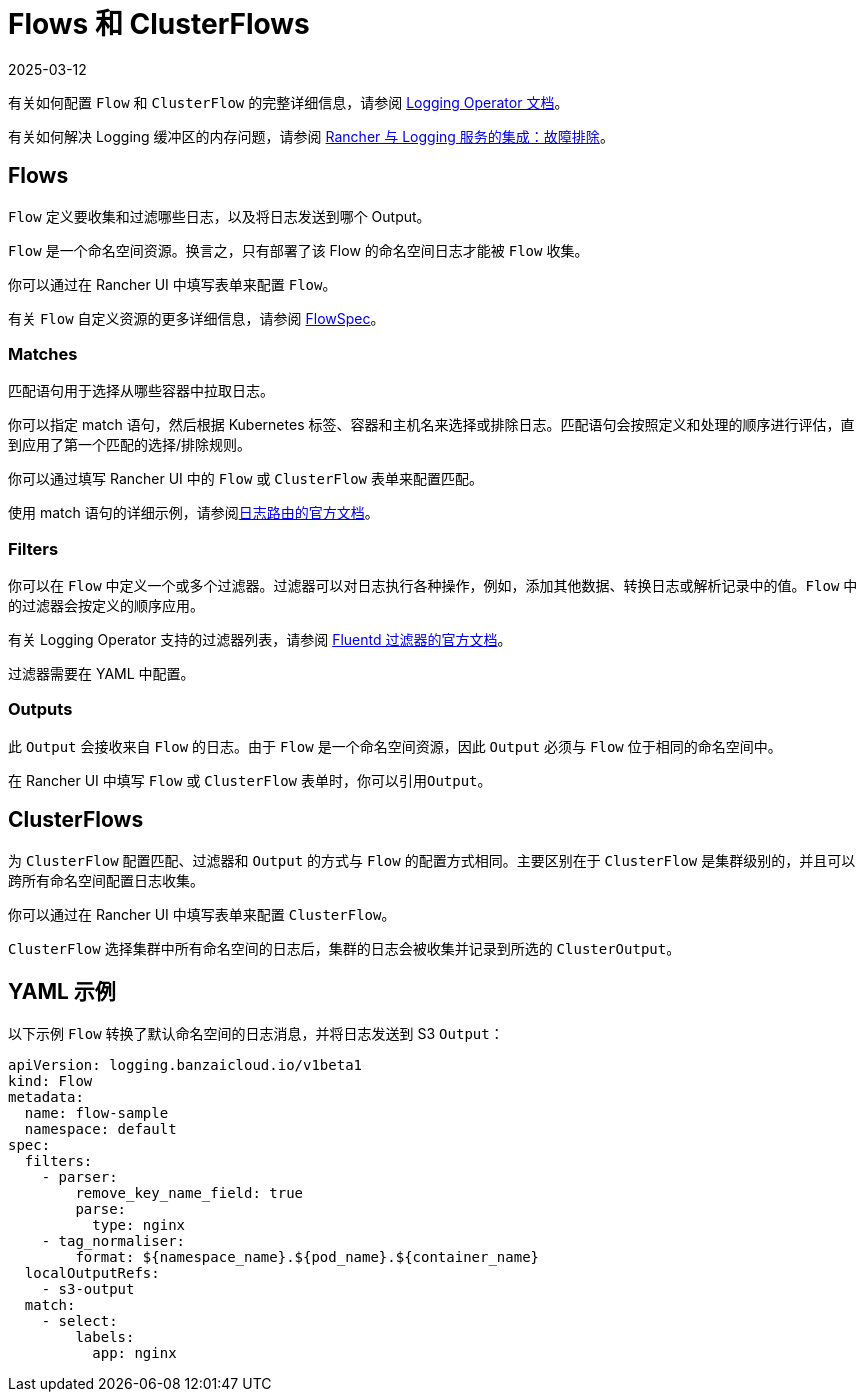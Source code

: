= Flows 和 ClusterFlows
:page-languages: [en, zh]
:revdate: 2025-03-12
:page-revdate: {revdate}

有关如何配置 `Flow` 和 `ClusterFlow` 的完整详细信息，请参阅 https://kube-logging.github.io/docs/configuration/flow/[Logging Operator 文档]。

有关如何解决 Logging 缓冲区的内存问题，请参阅 xref:observability/logging/logging.adoc#_日志缓冲区导致_pod_过载[Rancher 与 Logging 服务的集成：故障排除]。

== Flows

`Flow` 定义要收集和过滤哪些日志，以及将日志发送到哪个 Output。

`Flow` 是一个命名空间资源。换言之，只有部署了该 Flow 的命名空间日志才能被 `Flow` 收集。

你可以通过在 Rancher UI 中填写表单来配置 `Flow`。

有关 `Flow` 自定义资源的更多详细信息，请参阅 https://kube-logging.github.io/docs/configuration/crds/v1beta1/flow_types/[FlowSpec]。

=== Matches

匹配语句用于选择从哪些容器中拉取日志。

你可以指定 match 语句，然后根据 Kubernetes 标签、容器和主机名来选择或排除日志。匹配语句会按照定义和处理的顺序进行评估，直到应用了第一个匹配的选择/排除规则。

你可以通过填写 Rancher UI 中的 `Flow` 或 `ClusterFlow` 表单来配置匹配。

使用 match 语句的详细示例，请参阅link:https://kube-logging.github.io/docs/configuration/log-routing/[日志路由的官方文档]。

=== Filters

你可以在 `Flow` 中定义一个或多个过滤器。过滤器可以对日志执行各种操作，例如，添加其他数据、转换日志或解析记录中的值。`Flow` 中的过滤器会按定义的顺序应用。

有关 Logging Operator 支持的过滤器列表，请参阅 https://kube-logging.github.io/docs/configuration/plugins/filters/[Fluentd 过滤器的官方文档]。

过滤器需要在 YAML 中配置。

=== Outputs

此 `Output` 会接收来自 `Flow` 的日志。由于 `Flow` 是一个命名空间资源，因此 `Output` 必须与 `Flow` 位于相同的命名空间中。

在 Rancher UI 中填写 `Flow` 或 `ClusterFlow` 表单时，你可以引用``Output``。

== ClusterFlows

为 `ClusterFlow` 配置匹配、过滤器和 `Output` 的方式与 `Flow` 的配置方式相同。主要区别在于 `ClusterFlow` 是集群级别的，并且可以跨所有命名空间配置日志收集。

你可以通过在 Rancher UI 中填写表单来配置 `ClusterFlow`。

`ClusterFlow` 选择集群中所有命名空间的日志后，集群的日志会被收集并记录到所选的 `ClusterOutput`。

== YAML 示例

以下示例 `Flow` 转换了默认命名空间的日志消息，并将日志发送到 S3 `Output`：

[,yaml]
----
apiVersion: logging.banzaicloud.io/v1beta1
kind: Flow
metadata:
  name: flow-sample
  namespace: default
spec:
  filters:
    - parser:
        remove_key_name_field: true
        parse:
          type: nginx
    - tag_normaliser:
        format: ${namespace_name}.${pod_name}.${container_name}
  localOutputRefs:
    - s3-output
  match:
    - select:
        labels:
          app: nginx
----
